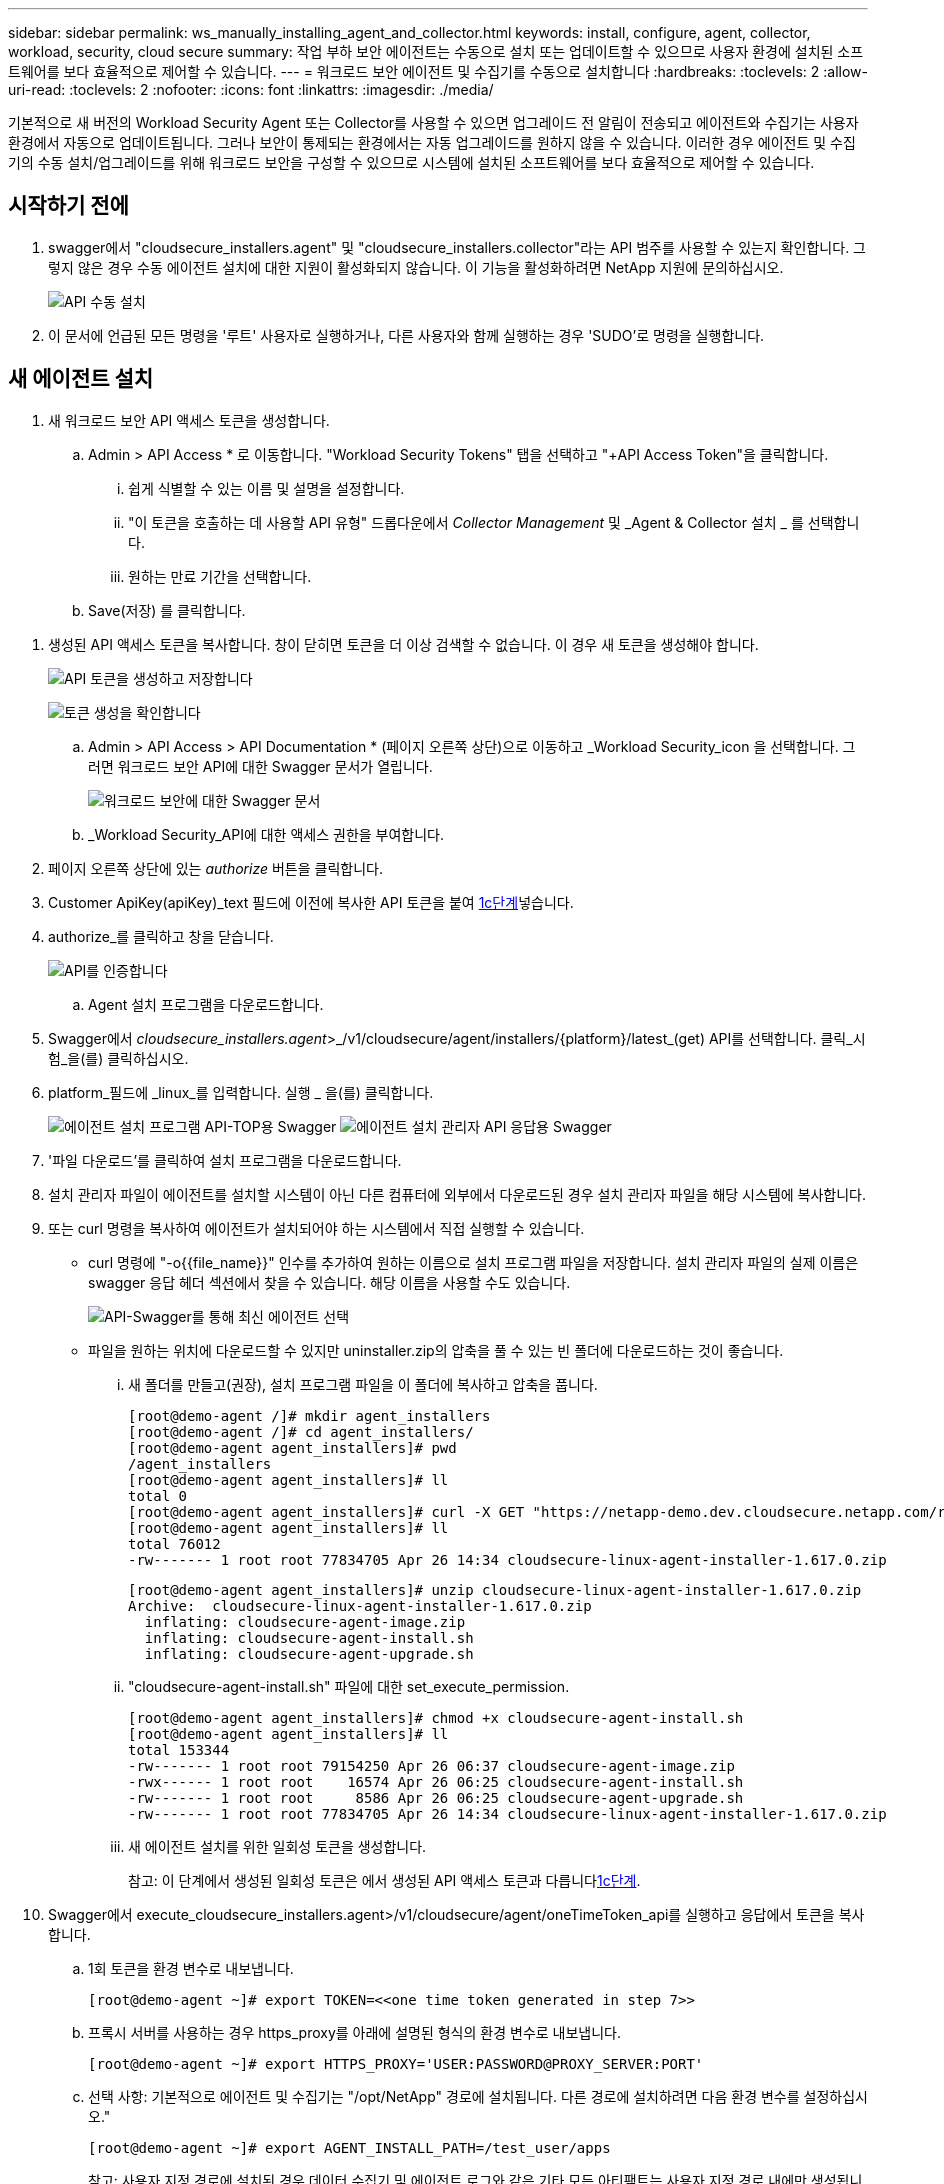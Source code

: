 ---
sidebar: sidebar 
permalink: ws_manually_installing_agent_and_collector.html 
keywords: install, configure, agent, collector, workload, security, cloud secure 
summary: 작업 부하 보안 에이전트는 수동으로 설치 또는 업데이트할 수 있으므로 사용자 환경에 설치된 소프트웨어를 보다 효율적으로 제어할 수 있습니다. 
---
= 워크로드 보안 에이전트 및 수집기를 수동으로 설치합니다
:hardbreaks:
:toclevels: 2
:allow-uri-read: 
:toclevels: 2
:nofooter: 
:icons: font
:linkattrs: 
:imagesdir: ./media/


[role="lead"]
기본적으로 새 버전의 Workload Security Agent 또는 Collector를 사용할 수 있으면 업그레이드 전 알림이 전송되고 에이전트와 수집기는 사용자 환경에서 자동으로 업데이트됩니다. 그러나 보안이 통제되는 환경에서는 자동 업그레이드를 원하지 않을 수 있습니다. 이러한 경우 에이전트 및 수집기의 수동 설치/업그레이드를 위해 워크로드 보안을 구성할 수 있으므로 시스템에 설치된 소프트웨어를 보다 효율적으로 제어할 수 있습니다.



== 시작하기 전에

. swagger에서 "cloudsecure_installers.agent" 및 "cloudsecure_installers.collector"라는 API 범주를 사용할 수 있는지 확인합니다. 그렇지 않은 경우 수동 에이전트 설치에 대한 지원이 활성화되지 않습니다. 이 기능을 활성화하려면 NetApp 지원에 문의하십시오.
+
image:ws_manual_install_APIs.png["API 수동 설치"]

. 이 문서에 언급된 모든 명령을 '루트' 사용자로 실행하거나, 다른 사용자와 함께 실행하는 경우 'SUDO'로 명령을 실행합니다.




== 새 에이전트 설치

. 새 워크로드 보안 API 액세스 토큰을 생성합니다.
+
.. Admin > API Access * 로 이동합니다. "Workload Security Tokens" 탭을 선택하고 "+API Access Token"을 클릭합니다.
+
... 쉽게 식별할 수 있는 이름 및 설명을 설정합니다.
... "이 토큰을 호출하는 데 사용할 API 유형" 드롭다운에서 _Collector Management_ 및 _Agent & Collector 설치 _ 를 선택합니다.
... 원하는 만료 기간을 선택합니다.


.. Save(저장) 를 클릭합니다.




[[copy-access-token]]
. 생성된 API 액세스 토큰을 복사합니다. 창이 닫히면 토큰을 더 이상 검색할 수 없습니다. 이 경우 새 토큰을 생성해야 합니다.
+
image:ws_create_and_save_token.png["API 토큰을 생성하고 저장합니다"]

+
image:ws_create_and_save_token_confirm.png["토큰 생성을 확인합니다"]

+
.. Admin > API Access > API Documentation * (페이지 오른쪽 상단)으로 이동하고 _Workload Security_icon 을 선택합니다. 그러면 워크로드 보안 API에 대한 Swagger 문서가 열립니다.
+
image:ws_swagger_documentation_link.png["워크로드 보안에 대한 Swagger 문서"]

.. _Workload Security_API에 대한 액세스 권한을 부여합니다.


. 페이지 오른쪽 상단에 있는 _authorize_ 버튼을 클릭합니다.
. Customer ApiKey(apiKey)_text 필드에 이전에 복사한 API 토큰을 붙여 <<copy-access-token,1c단계>>넣습니다.
. authorize_를 클릭하고 창을 닫습니다.
+
image:ws_API_authorization.png["API를 인증합니다"]

+
.. Agent 설치 프로그램을 다운로드합니다.


. Swagger에서 _cloudsecure_installers.agent_>_/v1/cloudsecure/agent/installers/{platform}/latest_(get) API를 선택합니다. 클릭_시험_을(를) 클릭하십시오.
. platform_필드에 _linux_를 입력합니다. 실행 _ 을(를) 클릭합니다.
+
image:ws_installers_agent_api_swagger.png["에이전트 설치 프로그램 API-TOP용 Swagger"] image:ws_installers_agent_api_swagger-2.png["에이전트 설치 관리자 API 응답용 Swagger"]

. '파일 다운로드'를 클릭하여 설치 프로그램을 다운로드합니다.
. 설치 관리자 파일이 에이전트를 설치할 시스템이 아닌 다른 컴퓨터에 외부에서 다운로드된 경우 설치 관리자 파일을 해당 시스템에 복사합니다.
. 또는 curl 명령을 복사하여 에이전트가 설치되어야 하는 시스템에서 직접 실행할 수 있습니다.
+
** curl 명령에 "-o{{file_name}}" 인수를 추가하여 원하는 이름으로 설치 프로그램 파일을 저장합니다. 설치 관리자 파일의 실제 이름은 swagger 응답 헤더 섹션에서 찾을 수 있습니다. 해당 이름을 사용할 수도 있습니다.
+
image:ws_installers_agent_api_swagger_installer_file.png["API-Swagger를 통해 최신 에이전트 선택"]

** 파일을 원하는 위치에 다운로드할 수 있지만 uninstaller.zip의 압축을 풀 수 있는 빈 폴더에 다운로드하는 것이 좋습니다.
+
... 새 폴더를 만들고(권장), 설치 프로그램 파일을 이 폴더에 복사하고 압축을 풉니다.
+
[listing]
----
[root@demo-agent /]# mkdir agent_installers
[root@demo-agent /]# cd agent_installers/
[root@demo-agent agent_installers]# pwd
/agent_installers
[root@demo-agent agent_installers]# ll
total 0
[root@demo-agent agent_installers]# curl -X GET "https://netapp-demo.dev.cloudsecure.netapp.com/rest/v1/cloudsecure/agents/installers/linux/latest" -H "accept: application/octet-stream" -H "X-CloudInsights-ApiKey: <<API Access Token>>" -o cloudsecure-linux-agent-installer-1.617.0.zip
[root@demo-agent agent_installers]# ll
total 76012
-rw------- 1 root root 77834705 Apr 26 14:34 cloudsecure-linux-agent-installer-1.617.0.zip
----
+
[listing]
----
[root@demo-agent agent_installers]# unzip cloudsecure-linux-agent-installer-1.617.0.zip
Archive:  cloudsecure-linux-agent-installer-1.617.0.zip
  inflating: cloudsecure-agent-image.zip
  inflating: cloudsecure-agent-install.sh
  inflating: cloudsecure-agent-upgrade.sh
----
... "cloudsecure-agent-install.sh" 파일에 대한 set_execute_permission.
+
[listing]
----
[root@demo-agent agent_installers]# chmod +x cloudsecure-agent-install.sh
[root@demo-agent agent_installers]# ll
total 153344
-rw------- 1 root root 79154250 Apr 26 06:37 cloudsecure-agent-image.zip
-rwx------ 1 root root    16574 Apr 26 06:25 cloudsecure-agent-install.sh
-rw------- 1 root root     8586 Apr 26 06:25 cloudsecure-agent-upgrade.sh
-rw------- 1 root root 77834705 Apr 26 14:34 cloudsecure-linux-agent-installer-1.617.0.zip

----
... 새 에이전트 설치를 위한 일회성 토큰을 생성합니다.
+
참고: 이 단계에서 생성된 일회성 토큰은 에서 생성된 API 액세스 토큰과 다릅니다<<copy-access-token,1c단계>>.





. Swagger에서 execute_cloudsecure_installers.agent>/v1/cloudsecure/agent/oneTimeToken_api를 실행하고 응답에서 토큰을 복사합니다.
+
.. 1회 토큰을 환경 변수로 내보냅니다.
+
[listing]
----
[root@demo-agent ~]# export TOKEN=<<one time token generated in step 7>>
----
.. 프록시 서버를 사용하는 경우 https_proxy를 아래에 설명된 형식의 환경 변수로 내보냅니다.
+
[listing]
----
[root@demo-agent ~]# export HTTPS_PROXY='USER:PASSWORD@PROXY_SERVER:PORT'
----
.. 선택 사항: 기본적으로 에이전트 및 수집기는 "/opt/NetApp" 경로에 설치됩니다. 다른 경로에 설치하려면 다음 환경 변수를 설정하십시오."
+
[listing]
----
[root@demo-agent ~]# export AGENT_INSTALL_PATH=/test_user/apps
----
+
참고: 사용자 지정 경로에 설치된 경우 데이터 수집기 및 에이전트 로그와 같은 기타 모든 아티팩트는 사용자 지정 경로 내에만 생성됩니다. 설치 로그는 -_/var/log/NetApp/cloudsecure/install_에 계속 남아 있습니다.

.. 에이전트 설치 프로그램을 다운로드한 디렉터리로 돌아가서 "cloudsecure-agent-install.sh"를 실행합니다.
+
[listing]
----
[root@demo-agent agent_installers]# ./ cloudsecure-agent-install.sh
----
+
참고: 사용자가 “bash” 셸에서 실행되고 있지 않으면 내보내기 명령이 작동하지 않을 수 있습니다. 이 경우 8단계부터 11단계까지 결합하여 아래와 같이 실행할 수 있습니다. HTTPS_PROXY 및 AGENT_INSTALL_PATH는 선택 사항이며 필요하지 않은 경우 무시할 수 있습니다.

+
[listing]
----
sudo /bin/bash -c "TOKEN=<<one time token generated in step 7>> HTTPS_PROXY=<<proxy details in the format mentioned in step 9>> AGENT_INSTALL_PATH=<<custom_path_to_install_agent>> ./cloudsecure-agent-install.sh"
----
+
이 때 에이전트가 성공적으로 설치되어야 합니다.

.. 에이전트 설치를 위한 상태 점검:


. "systemctl status cloudsecure-agent.service” 실행하고 에이전트 서비스가 _running_state에 있는지 확인합니다.
+
[listing]
----
[root@demo-agent ~]# systemctl status cloudsecure-agent.service
 cloudsecure-agent.service - Cloud Secure Agent Daemon Service
   Loaded: loaded (/usr/lib/systemd/system/cloudsecure-agent.service; enabled; vendor preset: disabled)
   Active: active (running) since Fri 2024-04-26 02:50:37 EDT; 12h ago
 Main PID: 15887 (java)
    Tasks: 72
   CGroup: /system.slice/cloudsecure-agent.service
           ├─15887 java -Dconfig.file=/test_user/apps/cloudsecure/agent/conf/application.conf -Dagent.proxy.host= -Dagent.proxy.port= -Dagent.proxy.user= -Dagent.proxy.password= -Dagent.env=prod -Dagent.base.path=/test_user/apps/cloudsecure/agent -...

----
. 상담원은 "상담원" 페이지에 표시되고 '연결됨' 상태여야 합니다.
+
image:ws_agentsPageShowingConnected.png["연결된 에이전트를 표시하는 UI"]

+
.. 설치 후 정리.


. 에이전트 설치에 성공하면 다운로드한 에이전트 설치 관리자 파일을 삭제할 수 있습니다.




== 새 데이터 수집기를 설치합니다.

참고: 이 문서에는 "ONTAP SVM data collector"를 설치하는 지침이 포함되어 있습니다. "Cloud Volumes ONTAP 데이터 수집기" 및 "Amazon FSx for NetApp ONTAP 데이터 수집기"에도 동일한 단계가 적용됩니다.

. Collector를 설치해야 하는 시스템으로 이동하여 "/tmp" 디렉토리 아래에 "Collector"라는 디렉토리를 생성합니다.
+
[listing]
----
[root@demo-agent ~]# mkdir -p /tmp/collectors
----
. “Collector” 디렉토리의 소유권을 “cssys:cssys”(에이전트 설치 중에 cssys 사용자 및 그룹이 생성됨)로 변경합니다.
+
[listing]
----
[root@demo-agent /]# chown cssys:cssys /tmp/collectors
[root@demo-agent /]# cd /tmp/
[root@demo-agent tmp]# ll | grep collectors
drwx------ 2 cssys         cssys 4096 Apr 26 15:56 collectors

----
. 이제 Collector 버전과 UUID를 가져와야 합니다. "cloudsecure_config.collector-types" API로 이동합니다.
. "cloudsecure_config.collector-types>/v1/cloudsecure/collector-types"(get) API 로 이동합니다. “collectorCategory” 드롭다운에서 수집기 유형을 “data”로 선택합니다. 모든 수집기 유형 세부 정보를 가져오려면 "모두"를 선택하십시오.
. 필요한 Collector 유형의 UUID를 복사합니다.
+
image:ws_collectorAPIShowingUUID.png["UUID를 표시하는 Collector API 응답입니다"]

. Collector 설치 프로그램을 다운로드합니다.
+
.. "cloudsecure_installers.collector>/v1/cloudsecure/collector-types/installers/{collectorTypeUUID}"(get) API로 이동합니다. 이전 단계에서 복사한 UUID를 입력하고 설치 관리자 파일을 다운로드합니다.
+
image:ws_downloadCollectorByUUID.png["UUID로 Collector를 다운로드하는 API입니다"]

.. 설치 관리자 파일이 다른 컴퓨터에 외부에서 다운로드되면 설치 관리자 파일을 에이전트가 실행 중인 시스템에 복사하고 "/tmp/collectors" 디렉토리에 저장합니다.
.. 또는 동일한 API에서 curl 명령을 복사하여 Collector를 설치할 시스템에서 직접 실행할 수 있습니다.
+
파일 이름은 다운로드 수집기 API의 응답 헤더에 있는 것과 동일해야 합니다. 아래 스크린샷을 참조하십시오.

+
image:ws_curl_command.png["난독 처리된 토큰을 보여 주는 Curl 명령의 예"]

+
[listing]
----
[root@demo-agent collectors]# pwd
/tmp/collectors
[root@demo-agent collectors]# curl -X GET "https://netapp-demo.dev.cloudsecure.netapp.com/rest/v1/cloudsecure/collector-types/installers/1829df8a-c16d-45b1-b72a-ed5707129870" -H "accept: application/octet-stream" -H "X-CloudInsights-ApiKey: <<API Access Token>>" -o cs-ontap-dsc_1.286.0.zip

-rw------- 1 root root 50906252 Apr 26 16:11 cs-ontap-dsc_1.286.0.zip
[root@demo-agent collectors]# chown cssys:cssys cs-ontap-dsc_1.286.0.zip
[root@demo-agent collectors]# ll
total 49716
-rw------- 1 cssys cssys 50906252 Apr 26 16:11 cs-ontap-dsc_1.286.0.zip
----


. Workload Security > Collector * 로 이동하고 * + Collector * 를 선택합니다. ONTAP SVM_collector를 선택합니다.
. Collector 세부 정보 및 _Save_the Collector를 구성합니다.
. “Save(저장)”를 클릭하면 에이전트 프로세스가 "/tmp/Collectors/" 디렉터리에서 Collector 설치 프로그램을 찾아 Collector를 설치합니다.
. 대체 옵션으로 UI를 통해 Collector를 추가하는 대신 API를 통해서도 추가할 수 있습니다.
+
.. "cloudsecure_config.collectors"> "/v1/cloudsecure/collectors"(POST) API로 이동합니다.
.. 예 드롭다운에서 "ONTAP SVM data collector json sample"를 선택하고, collector 구성 세부 정보를 업데이트하고, Execute를 선택합니다.
+
image:ws_API_add_collector.png["Collector를 추가할 API입니다"]



. 이제 '데이터 수집기' 섹션 아래에 수집기가 표시됩니다.
+
image:ws_collectorPageList.png["수집기를 보여 주는 UI 목록 페이지"]

. 설치 후 정리.
+
.. Collector 설치에 성공하면 "/tmp/Collector" 디렉토리의 모든 파일을 삭제할 수 있습니다.






== 새 사용자 디렉터리 수집기를 설치하는 중입니다

참고: 이 문서에서는 LDAP Collector를 설치하는 단계에 대해 설명했습니다. AD Collector 설치에도 동일한 단계가 적용됩니다.

. Collector를 설치해야 하는 시스템으로 이동하여 "/tmp" 디렉토리 아래에 "Collector"라는 디렉토리를 생성합니다.
+
[listing]
----
[root@demo-agent ~]# mkdir -p /tmp/collectors
[root@demo-agent /]# chown cssys:cssys /tmp/collectors
[root@demo-agent /]# cd /tmp/
[root@demo-agent tmp]# ll | grep collectors
drwx------ 2 cssys         cssys 4096 Apr 26 15:56 collectors
----
. 이제 Collector의 버전과 UUID를 가져와야 합니다. "cloudsecure_config.collector-types" API로 이동합니다. collectorCategory 드롭다운에서 수집기 유형을 "user"로 선택합니다. 단일 요청에서 모든 수집기 유형 세부 정보를 가져오려면 "모두"를 선택하십시오.
+
image:ws_API_collector_all.png["API를 사용하여 모든 수집기를 가져옵니다"]

. LDAP 수집기의 UUID를 복사합니다.
+
image:ws_LDAP_collector_UUID.png["LDAP 수집기 UUID를 보여 주는 API 응답입니다"]

. Collector 설치 프로그램을 다운로드합니다.
+
.. "cloudsecure_installers.collector"> "/v1/cloudsecure/collector-types/installers/{collectorTypeUUID}"(GET) API로 이동합니다. 이전 단계에서 복사한 UUID를 입력하고 설치 관리자 파일을 다운로드합니다.
+
image:ws_LDAP_collector_UUID_download.png["API 및 다운로드 수집기에 대한 응답입니다"]

.. 설치 관리자 파일이 다른 컴퓨터에 외부에서 다운로드되면 설치 관리자 파일을 에이전트가 실행 중인 시스템과 "/tmp/collectors" 디렉토리에 복사합니다.
.. 또는 동일한 API에서 curl 명령을 복사하여 Collector를 설치해야 하는 시스템에서 직접 실행할 수 있습니다.
+
파일 이름은 다운로드 수집기 API의 응답 헤더에 있는 것과 동일해야 합니다. 아래 스크린샷을 참조하십시오.

+
image:ws_curl_command.png["curl 명령 API"]



+
[listing]
----
[root@demo-agent collectors]# pwd
/tmp/collectors
[root@demo-agent collectors]# curl -X GET "https://netapp-demo.dev.cloudsecure.netapp.com/rest/v1/cloudsecure/collector-types/installers/37fb37bd-6078-4c75-a64f-2b14cb1a1eb1" -H "accept: application/octet-stream" -H "X-CloudInsights-ApiKey: <<API Access Token>>" -o cs-ldap-dsc_1.322.0.zip
----
. Collector 설치 프로그램 zip 파일의 소유권을 cssys:cssys로 변경합니다.
+
[listing]
----
[root@demo-agent collectors]# ll
total 37156
-rw------- 1 root root 38045966 Apr 29 10:02 cs-ldap-dsc_1.322.0.zip
[root@demo-agent collectors]# chown cssys:cssys cs-ldap-dsc_1.322.0.zip
[root@demo-agent collectors]# ll
total 37156
-rw------- 1 cssys cssys 38045966 Apr 29 10:02 cs-ldap-dsc_1.322.0.zip

----
. '사용자 디렉터리 수집기' 페이지로 이동하고 '+사용자 디렉터리 수집기'를 클릭합니다.
+
image:ws_user_directory_collector.png["사용자 디렉토리 수집기를 추가하는 중입니다"]

. 'LDAP Directory Server'를 선택합니다.
+
image:ws_LDAP_user_select.png["LDAP 사용자를 선택하기 위한 UI 창입니다"]

. LDAP Directory Server 세부 정보를 입력하고 '저장'을 클릭합니다
+
image:ws_LDAP_user_Details.png["LDAP 사용자 세부 정보를 보여 주는 UI"]

. “Save(저장)”를 클릭하면 에이전트 서비스가 "/tmp/Collectors/" 디렉터리에서 Collector 설치 프로그램을 찾아 Collector를 설치합니다.
. 대체 옵션으로 UI를 통해 Collector를 추가하는 대신 API를 통해서도 추가할 수 있습니다.
+
.. "cloudsecure_config.collectors"> "/v1/cloudsecure/collectors"(POST) API로 이동합니다.
.. 예제 드롭다운에서 "LDAP Directory Server user collector json sample"(LDAP 디렉터리 서버 사용자 수집기 json sample)"을 선택하고 Collector 구성 세부 정보를 업데이트한 다음 "Execute(실행)"를 클릭합니다.
+
image:ws_API_LDAP_Collector.png["LDAP Collector용 API"]



. 이제 컬렉터가 "User Directory Collector" 섹션에 표시됩니다.
+
image:ws_LDAP_collector_list.png["UI의 LDAP Collector 목록입니다"]

. 설치 후 정리.
+
.. Collector 설치에 성공하면 "/tmp/Collector" 디렉토리의 모든 파일을 삭제할 수 있습니다.






== 에이전트 업그레이드

에이전트/수집기의 새 버전을 사용할 수 있을 때 이메일 알림이 전송됩니다.

. 최신 에이전트 설치 프로그램을 다운로드합니다.
+
.. 최신 설치 프로그램을 다운로드하는 단계는 “새 에이전트 설치”의 단계와 유사합니다. swagger에서 "cloudsecure_installers.agent"> "/v1/cloudsecure/agent/installers/{platform}/latest" api를 선택하고 플랫폼을 "linux"로 입력한 다음 설치 프로그램 zip 파일을 다운로드합니다. 또는 curl 명령을 사용할 수도 있습니다. 설치 프로그램 파일의 압축을 풉니다.


. "cloudsecure-agent-upgrade.sh" 파일에 대한 실행 권한을 설정합니다.
+
[listing]
----
[root@demo-agent agent_installers]# unzip cloudsecure-linux-agent-installer-1.618.0.zip
Archive:  cloudsecure-linux-agent-installer-1.618.0.zip
  inflating: cloudsecure-agent-image.zip
  inflating: cloudsecure-agent-install.sh
  inflating: cloudsecure-agent-upgrade.sh
[root@demo-agent agent_installers]# ll
total 153344
-rw------- 1 root root 79154230 Apr 26  2024 cloudsecure-agent-image.zip
-rw------- 1 root root    16574 Apr 26  2024 cloudsecure-agent-install.sh
-rw------- 1 root root     8586 Apr 26  2024 cloudsecure-agent-upgrade.sh
-rw------- 1 root root 77834660 Apr 26 17:35 cloudsecure-linux-agent-installer-1.618.0.zip
[root@demo-agent agent_installers]# chmod +x cloudsecure-agent-upgrade.sh
[root@demo-agent agent_installers]# ll
total 153344
-rw------- 1 root root 79154230 Apr 26  2024 cloudsecure-agent-image.zip
-rw------- 1 root root    16574 Apr 26  2024 cloudsecure-agent-install.sh
-rwx------ 1 root root     8586 Apr 26  2024 cloudsecure-agent-upgrade.sh
-rw------- 1 root root 77834660 Apr 26 17:35 cloudsecure-linux-agent-installer-1.618.0.zip

----
. "cloudsecure-agent-upgrade.sh" 스크립트를 실행합니다. 스크립트가 성공적으로 실행되면 출력에 "Cloudsecure 에이전트가 성공적으로 업그레이드되었습니다."라는 메시지가 인쇄됩니다.
. 다음 명령 'systemctl daemon -reload'를 실행합니다
+
[listing]
----
[root@demo-agent ~]# systemctl daemon-reload
----
. 에이전트 서비스를 다시 시작합니다.
+
[listing]
----
[root@demo-agent ~]# systemctl restart cloudsecure-agent.service
----
+
이 시점에서 에이전트가 성공적으로 업그레이드되어야 합니다.

. 에이전트 업그레이드 후 상태 점검
+
.. 에이전트가 설치된 경로로 이동합니다(예: "/opt/NetApp/cloudsecure/"). symlink “에이전트”는 에이전트의 새 버전을 가리켜야 합니다.
+
[listing]
----
[root@demo-agent cloudsecure]# pwd
/opt/netapp/cloudsecure
[root@demo-agent cloudsecure]# ll
total 40
lrwxrwxrwx  1 cssys cssys  114 Apr 26 17:38 agent -> /test_user/apps/cloudsecure/cloudsecure-agent-1.618.0
drwxr-xr-x  4 cssys cssys 4096 Apr 25 10:45 agent-certs
drwx------  2 cssys cssys 4096 Apr 25 16:18 agent-logs
drwx------ 11 cssys cssys 4096 Apr 26 02:50 cloudsecure-agent-1.617.0
drwx------ 11 cssys cssys 4096 Apr 26 17:42 cloudsecure-agent-1.618.0
drwxr-xr-x  3 cssys cssys 4096 Apr 26 02:45 collector-image
drwx------  2 cssys cssys 4096 Apr 25 10:45 conf
drwx------  3 cssys cssys 4096 Apr 26 16:39 data-collectors
-rw-r--r--  1 root  root    66 Apr 25 10:45 sysctl.conf.bkp
drwx------  2 root  root  4096 Apr 26 17:38 tmp

----
.. 상담원은 "상담원" 페이지에 표시되고 '연결됨' 상태여야 합니다.
+
image:ws_agentsPageShowingConnected.png["연결된 상담원을 표시하는 UI"]



. 설치 후 정리.
+
.. 에이전트 설치에 성공하면 다운로드한 에이전트 설치 관리자 파일을 삭제할 수 있습니다.






== Collector 업그레이드 중

참고: 업그레이드 단계는 모든 유형의 Collector에 대해 동일합니다. 이 문서에서는 "ONTAP SVM" 수집기 업그레이드를 시연합니다.

. Collector를 업그레이드해야 하는 시스템으로 이동하여 "/tmp/collectors" 디렉토리가 없는 경우 생성합니다.
+
[listing]
----
mkdir -p /tmp/collectors
----
. "Collector" 디렉토리가 _cssys:cssys_에 의해 소유되었는지 확인하십시오.
+
[listing]
----
[root@demo-agent /]# chown cssys:cssys /tmp/collectors
[root@demo-agent /]# cd /tmp/
[root@demo-agent tmp]# ll | grep collectors
drwx------ 2 cssys         cssys 4096 Apr 26 15:56 collectors

----
. swagger에서 "cloudsecure_config.collector-types" get API로 이동합니다. "collectorCategory" 드롭다운에서 "data"를 선택합니다(사용자 디렉토리 수집기의 경우 "user"를 선택하거나 "all"을 선택).
+
응답 본문에서 UUID 및 버전을 복사합니다.

+
image:ws_collector_uuid_and_version.png["Collector UUID 및 버전이 강조 표시된 API 응답입니다"]

. 최신 Collector 설치 프로그램 파일을 다운로드합니다.
+
.. "cloudsecure_installers.collector"> "/v1/cloudsecure/collector-types/installers/{collectorTypeUUID}" API로 이동합니다. 이전 단계에서 복사한 "collectorTypeUUID"를 입력하십시오. 설치 프로그램을 "/tmp/collectors" 디렉토리에 다운로드합니다.
.. 또는 동일한 API의 curl 명령을 사용할 수도 있습니다.
+
image:ws_curl_command_only.png["curl 명령 예"]

+
참고: 파일 이름은 다운로드 수집기 API의 응답 헤더에 있는 것과 같아야 합니다.



. Collector 설치 프로그램 zip 파일의 소유권을 cssys:cssys로 변경합니다.
+
[listing]
----
[root@demo-agent collectors]# ll
total 55024
-rw------- 1 root root 56343750 Apr 26 19:00 cs-ontap-dsc_1.287.0.zip
[root@demo-agent collectors]# chown cssys:cssys cs-ontap-dsc_1.287.0.zip
[root@demo-agent collectors]# ll
total 55024
-rw------- 1 cssys cssys 56343750 Apr 26 19:00 cs-ontap-dsc_1.287.0.zip

----
. 업그레이드 Collector API를 트리거합니다.
+
.. swagger에서 "cloudsecure_installers.collector"> "/v1/cloudsecure/collector-types/upgrade"(PUT) API로 이동하십시오.
.. "Examples" 드롭다운에서 "ONTAP SVM data collector upgrade json sample"을 선택하여 샘플 페이로드를 채웁니다.
.. 에서 복사한 버전으로 버전을 <<copy-access-token,3단계>>교체하고 '실행'을 클릭합니다.
+
image:ws_svm_ontap_collector_upgrade_example_json.png["Swagger UI의 SVM 업그레이드 예"]

+
몇 초 동안 기다립니다. 수집기가 자동으로 업그레이드됩니다.



. 상태 점검.
+
수집기는 UI에서 실행 중이어야 합니다.

. 업그레이드 후 정리:
+
.. Collector 업그레이드에 성공하면 "/tmp/Collector" 디렉토리의 모든 파일을 삭제할 수 있습니다.




다른 유형의 수집기도 업그레이드하려면 위의 단계를 반복합니다.



== Commons 문제 및 수정 사항.

. AGENT014 오류
+
이 오류는 수집기 설치 파일이 "/tmp/collectors" 디렉토리에 없거나 액세스할 수 없는 경우에 발생합니다. 설치 프로그램 파일이 다운로드되었고 디렉터리 "Collector" 및 설치 관리자 zip 파일이 cssys:cssys에 의해 소유되었는지 확인하고 에이전트 서비스를 다시 시작합니다. "systemctl restart cloudsecure-agent.service”

+
image:ws_agent014_error.png["\"agent 014\" 오류 호버 팁을 보여 주는 UI 화면"]

. 승인되지 않은 오류입니다
+
[listing]
----
{
  "errorMessage": "Requested public API is not allowed to be accessed by input API access token.",
  "errorCode": "NOT_AUTHORIZED"
}

----
+
이 오류는 모든 필수 API 범주를 선택하지 않고 API 액세스 토큰이 생성된 경우 표시됩니다. 필요한 모든 API 범주를 선택하여 새 API 액세스 토큰을 생성합니다.


